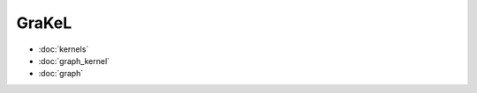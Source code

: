GraKeL
============================================

* :doc:`kernels`
* :doc:`graph_kernel`
* :doc:`graph`
